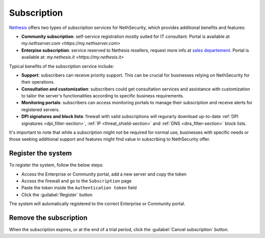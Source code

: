 ============
Subscription
============

`Nethesis <https://www.nethesis.it>`_ offers two types of subscription services for NethSecurity,
which provides additional benefits and features:

- **Community subscription**: self-service registration mostly suited for IT consultant.
  Portal is available at `my.nethserver.com <https://my.nethserver.com>`
- **Enterpise subscription**: service reserved to Nethesis resellers, request more info at `sales departement <mailto:info@nethesis.it>`_.
  Portal is available at: `my.nethesis.it <https://my.nethesis.it>`

Typical benefits of the subscription service include:

- **Support**: subscribers can receive priority support. This can be crucial for businesses relying on NethSecurity for their operations.
- **Consultation and customization**: subscribers could get consultation services and assistance with customization to tailor the server's functionalities according to specific business requirements.
- **Monitoring portals**: subscribers can access monitoring portals to manage their subscription and receive alerts for registered servers.
- **DPI signatures and block lists**: firewall with valid subscriptions will regurarly download up-to-date :ref:`DPI signatures <dpi_filter-section>`, :ref:`IP <threat_shield-section>` and :ref:`DNS <dns_filter-section>` block lists.

It's important to note that while a subscription might not be required for normal use, businesses with specific needs or those seeking additional support and features might find value in subscribing to NethSecurity offer.

Register the system
===================

To register the system, follow the below steps:

- Access the Enterprise or Community portal, add a new server and copy the token
- Access the firewall and go to the ``Subscription`` page
- Paste the token inside the ``Authentication token`` field
- Click the :guilabel:`Register` button

The system will automatically registered to the correct Enterprise or Community portal.

Remove the subscription
=======================

When the subscription expires, or at the end of a trial period, click the :guilabel:`Cancel subscription` button.
